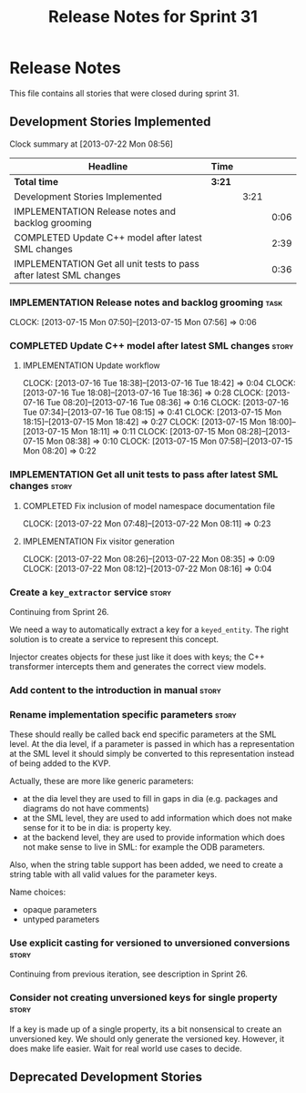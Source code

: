 #+title: Release Notes for Sprint 31
#+options: date:nil toc:nil author:nil num:nil
#+todo: ANALYSIS IMPLEMENTATION TESTING | COMPLETED CANCELLED
#+tags: story(s) epic(e) task(t) note(n) spike(p)

* Release Notes

This file contains all stories that were closed during sprint 31.

** Development Stories Implemented

#+begin: clocktable :maxlevel 3 :scope subtree
Clock summary at [2013-07-22 Mon 08:56]

| Headline                                                           | Time   |      |      |
|--------------------------------------------------------------------+--------+------+------|
| *Total time*                                                       | *3:21* |      |      |
|--------------------------------------------------------------------+--------+------+------|
| Development Stories Implemented                                    |        | 3:21 |      |
| IMPLEMENTATION Release notes and backlog grooming                  |        |      | 0:06 |
| COMPLETED Update C++ model after latest SML changes                |        |      | 2:39 |
| IMPLEMENTATION Get all unit tests to pass after latest SML changes |        |      | 0:36 |
#+end:

*** IMPLEMENTATION Release notes and backlog grooming                  :task:
    CLOCK: [2013-07-15 Mon 07:50]--[2013-07-15 Mon 07:56] =>  0:06

*** COMPLETED Update C++ model after latest SML changes               :story:
    CLOSED: [2013-07-22 Mon 07:47]
**** IMPLEMENTATION Update workflow
     CLOCK: [2013-07-16 Tue 18:38]--[2013-07-16 Tue 18:42] =>  0:04
     CLOCK: [2013-07-16 Tue 18:08]--[2013-07-16 Tue 18:36] =>  0:28
     CLOCK: [2013-07-16 Tue 08:20]--[2013-07-16 Tue 08:36] =>  0:16
     CLOCK: [2013-07-16 Tue 07:34]--[2013-07-16 Tue 08:15] =>  0:41
     CLOCK: [2013-07-15 Mon 18:15]--[2013-07-15 Mon 18:42] =>  0:27
     CLOCK: [2013-07-15 Mon 18:00]--[2013-07-15 Mon 18:11] =>  0:11
     CLOCK: [2013-07-15 Mon 08:28]--[2013-07-15 Mon 08:38] =>  0:10
     CLOCK: [2013-07-15 Mon 07:58]--[2013-07-15 Mon 08:20] =>  0:22

*** IMPLEMENTATION Get all unit tests to pass after latest SML changes :story:
**** COMPLETED Fix inclusion of model namespace documentation file
     CLOSED: [2013-07-22 Mon 08:11]
     CLOCK: [2013-07-22 Mon 07:48]--[2013-07-22 Mon 08:11] =>  0:23

**** IMPLEMENTATION Fix visitor generation
     CLOCK: [2013-07-22 Mon 08:26]--[2013-07-22 Mon 08:35] =>  0:09
     CLOCK: [2013-07-22 Mon 08:12]--[2013-07-22 Mon 08:16] =>  0:04

*** Create a =key_extractor= service                                  :story:

Continuing from Sprint 26.

We need a way to automatically extract a key for a =keyed_entity=.
The right solution is to create a service to represent this
concept.

Injector creates objects for these just like it does with keys; the
C++ transformer intercepts them and generates the correct view models.

*** Add content to the introduction in manual                         :story:
*** Rename implementation specific parameters                         :story:

These should really be called back end specific parameters at the SML
level. At the dia level, if a parameter is passed in which has a
representation at the SML level it should simply be converted to this
representation instead of being added to the KVP.

Actually, these are more like generic parameters:

- at the dia level they are used to fill in gaps in dia (e.g. packages
  and diagrams do not have comments)
- at the SML level, they are used to add information which does not
  make sense for it to be in dia: is property key.
- at the backend level, they are used to provide information which
  does not make sense to live in SML: for example the ODB parameters.

Also, when the string table support has been added, we need to create
a string table with all valid values for the parameter keys.

Name choices:

- opaque parameters
- untyped parameters

*** Use explicit casting for versioned to unversioned conversions     :story:

Continuing from previous iteration, see description in Sprint 26.

*** Consider not creating unversioned keys for single property        :story:

If a key is made up of a single property, its a bit nonsensical to
create an unversioned key. We should only generate the versioned
key. However, it does make life easier. Wait for real world use cases
to decide.

** Deprecated Development Stories
